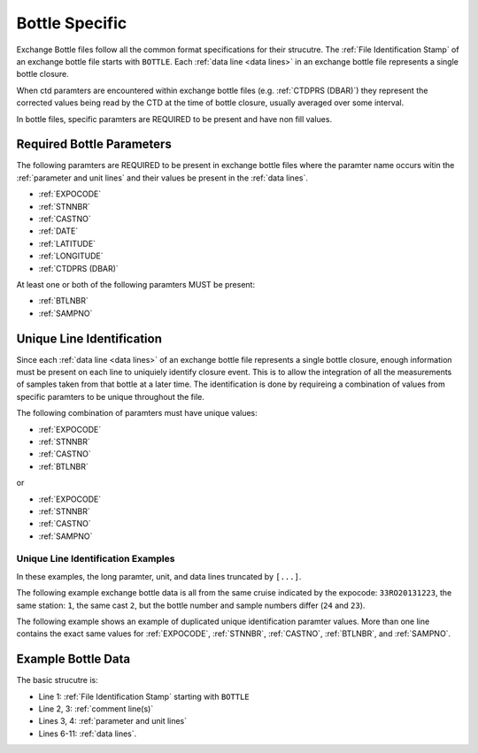 Bottle Specific
===============
Exchange Bottle files follow all the common format specifications for their strucutre.
The :ref:`File Identification Stamp` of an exchange bottle file starts with ``BOTTLE``.
Each :ref:`data line <data lines>` in an exchange bottle file represents a single bottle closure.

When ctd paramters are encountered within exchange bottle files (e.g. :ref:`CTDPRS (DBAR)`) they represent the corrected values being read by the CTD at the time of bottle closure, usually averaged over some interval.

In bottle files, specific paramters are REQUIRED to be present and have non fill values.

.. _bottle required headers:

Required Bottle Parameters
--------------------------

The following paramters are REQUIRED to be present in exchange bottle files where the paramter name occurs witin the :ref:`parameter and unit lines` and their values be present in the :ref:`data lines`.

* :ref:`EXPOCODE`
* :ref:`STNNBR`
* :ref:`CASTNO`
* :ref:`DATE`
* :ref:`LATITUDE`
* :ref:`LONGITUDE`
* :ref:`CTDPRS (DBAR)`

At least one or both of the following paramters MUST be present:

* :ref:`BTLNBR`
* :ref:`SAMPNO`


Unique Line Identification
--------------------------

Since each :ref:`data line <data lines>` of an exchange bottle file represents a single bottle closure, enough information must be present on each line to uniquiely identify closure event.
This is to allow the integration of all the measurements of samples taken from that bottle at a later time.
The identification is done by requireing a combination of values from specific paramters to be unique throughout the file.

The following combination of paramters must have unique values:

* :ref:`EXPOCODE`
* :ref:`STNNBR`
* :ref:`CASTNO`
* :ref:`BTLNBR`

or

* :ref:`EXPOCODE`
* :ref:`STNNBR`
* :ref:`CASTNO`
* :ref:`SAMPNO`

Unique Line Identification Examples
^^^^^^^^^^^^^^^^^^^^^^^^^^^^^^^^^^^
In these examples, the long paramter, unit, and data lines truncated by ``[...]``.

The following example exchange bottle data is all from the same cruise
indicated by the expocode: ``33RO20131223``, the same station: ``1``, the same cast ``2``, but the bottle number and sample numbers
differ (``24`` and ``23``).

.. code-block:: none
  :linenos:

    BOTTLE,20150327CCHSIORJL
    # From submitted file a16s_2013_final_discrete_o2.csv: 
    # Merged parameters: OXYGEN_FLAG_W
    EXPOCODE,STNNBR,CASTNO,SAMPNO,BTLNBR[...]
    ,,,,[...]
    33RO20131223,       1,          2,         24,         24[...]
    33RO20131223,       1,          2,         23,         23[...]
    END_DATA

The following example shows an example of duplicated unique identification paramter values.
More than one line contains the exact same values for :ref:`EXPOCODE`, :ref:`STNNBR`, :ref:`CASTNO`, :ref:`BTLNBR`, and :ref:`SAMPNO`.

.. code-block:: none
  :linenos:

    BOTTLE,20150327CCHSIORJL
    # From submitted file a16s_2013_final_discrete_o2.csv: 
    # Merged parameters: OXYGEN_FLAG_W
    EXPOCODE,STNNBR,CASTNO,SAMPNO,BTLNBR[...]
    ,,,,[...]
    33RO20131223,       1,          2,         24,         24[...]
    33RO20131223,       1,          2,         24,         24[...]
    END_DATA

.. _example bottle data:

Example Bottle Data
-------------------

.. only:: latex

  An example bottle exchange file is provided on the next page.

  .. raw:: latex
  
    \begin{landscape}
     \tiny
    \begin{verbatim}
      BOTTLE,20150327CCHSIORJL
      # From submitted file a16s_2013_final_discrete_o2.csv: 
      # Merged parameters: OXYGEN_FLAG_W
      #|
      #|
      #| Analysis                  Institution    Principal Investigator   email
      #| ____________________________________________________________________________________
      #| Chief Scientist           AOML           Rik Wanninkhof           rik.wanninkhof@noaa.gov
      #| Co-Chief Scientist        AOML/CIMAS     Leticia Barbero          leticia.barbero@noaa.gov
      #| CTDO                      NOAA/PMEL      Gregory Johnson          Gregory.C.Johnson@noaa.gov
      #|                           NOAA/AOML      Molly Baringer           Molly.Baringer@noaa.gov
      #| Salinity                  NOAA/AOML      Molly Baringer           Molly.Baringer@noaa.gov
      #| UW & Discrete pCO2        NOAA/AOML      Rik Wanninkhof           Rik.Wanninkhof@noaa.gov
      #| Total CO2 (DIC)           NOAA/PMEL      Richard Feely            Richard.A.Feely@noaa.gov
      #|                           NOAA/AOML      Rik Wanninkhof           Rik.Wanninkhof@noaa.gov
      #| Nutrients                 NOAA/AOML      Jia-Zhong Zhang          Jia-Zhong.Zhang@noaa.gov
      #|                           NOAA/PMEL      Calvin Mordy             Calvin.W.Mordy@noaa.gov
      #| Dissolved O2              NOAA/AOML      Molly Baringer           Molly.Baringer@noaa.gov
      #|                           RSMAS          Chris Langdon            clangdon@rsmas.miami.edu 
      #| Total Alkalinity/pH       RSMAS          Frank Millero            fmillero@rsmas.miami.edu
      #| CFCs/SF6                  NOAA/PMEL      John Bullister           John.L.Bullister@noaa.gov
      #| 3He/Tritium               LDEO           Peter Schlosser          peters@ldeo.columbia.edu
      #|                           WHOI           William Jenkins          wjenkins@whoi.edu
      #| CDOM                      UCSB/MSI       Craig Carlson            carlson@lifesci.ucsb.edu
      #| Chipod                    OSU            Jonathan Nash            nash@coas.oregonstate.edu
      #| ADCP/Lowered ADCP         U Hawaii       Eric Firing              efiring@hawaii.edu
      #| Trace Metals              FSU            William Landing          wlanding@fsu.edu
      #|                           UH             Chris Measures           measures@hawaii.edu 
      #| 14C/DIC                   WHOI           Ann McNichols            amcnichol@whoi.edu
      #|                           PU             Robert Key               key@princeton.edu
      #| DOC                       RSMAS          Dennis Hansell           dhansell@rsmas.miami.edu
      #| Data Management           SIO            James Swift              jswift@ucsd.edu
      #|                           SIO            Susan Becker             sbecker@ucsd.edu
      #|
      #|  Following American Geophysical Union recommendations, the data should be
      #|  cited as: "data provider(s), cruise name or cruise ID, data file name(s),
      #|  CLIVAR and Carbon Hydrographic Data Office, La Jolla, CA, USA, and data
      #|  file date." For further information, please contact one of the parties
      #|  listed above or cchdo@ucsd.edu. Users are also requested to acknowledge
      #|  the NSF/NOAA-funded U.S. Repeat Hydrography Program in publications resulting
      #|  from their use.
      #|
      #
      EXPOCODE,SECT_ID,STNNBR,CASTNO,SAMPNO,BTLNBR,BTLNBR_FLAG_W,DATE,TIME,LATITUDE,LONGITUDE,DEPTH,CTDPRS,CTDTMP,CTDSAL,CTDSAL_FLAG_W,SALNTY,SALNTY_FLAG_W,CTDOXY,CTDOXY_FLAG_W,OXYGEN,OXYGEN_FLAG_W
      ,,,,,,,,,,,METERS,DBAR,ITS-90,PSS-78,,PSS-78,,UMOL/KG,,UMOL/KG,
      33RO20131223,       A16S,       1,          2,         24,         24,2,20131226,       0706,    -6.0016,   -24.9998,       5809,     3.9,  26.2239,  36.3097,2,  36.3082,2,    199.1,2,   201.2,2
      33RO20131223,       A16S,       1,          2,         23,         23,2,20131226,       0704,    -6.0016,   -24.9998,       5809,    22.5,  26.2331,  36.3090,2,  36.3171,2,    199.4,2,   201.3,2
      33RO20131223,       A16S,       1,          2,         22,         22,2,20131226,       0702,    -6.0016,   -24.9998,       5809,    47.4,  26.2335,  36.3078,2,  36.3080,2,      200,2,   201.9,2
      33RO20131223,       A16S,       1,          2,         21,         21,2,20131226,       0700,    -6.0016,   -24.9998,       5809,    72.1,  26.2112,  36.3044,2,  36.3055,2,    200.6,2,     201,2
      33RO20131223,       A16S,       1,          2,         20,         20,2,20131226,       0658,    -6.0016,   -24.9998,       5809,    97.5,  24.2160,  36.1165,2,  36.1258,2,    193.2,2,   190.1,2
      33RO20131223,       A16S,       1,          2,         19,         19,2,20131226,       0656,    -6.0016,   -24.9998,       5809,   147.3,  15.5167,  35.6384,2,  35.6247,2,    104.9,2,   103.3,2
      33RO20131223,       A16S,       1,          2,         18,         18,2,20131226,       0654,    -6.0016,   -24.9998,       5809,   222.8,  12.0808,  35.1686,2,  35.1586,2,    109.3,2,   108.6,2
      33RO20131223,       A16S,       1,          2,         17,         17,2,20131226,       0651,    -6.0016,   -24.9998,       5809,   296.4,   9.8716,  34.8809,2,  34.8809,2,      124,2,     125,2
      33RO20131223,       A16S,       1,          2,         16,         16,2,20131226,       0648,    -6.0016,   -24.9998,       5809,   406.5,   8.4675,  34.7567,2,  34.7520,2,     83.8,2,    81.4,2
      33RO20131223,       A16S,       1,          2,         15,         15,2,20131226,       0645,    -6.0016,   -24.9998,       5809,   517.9,   7.1433,  34.6371,2,  34.6366,2,     93.8,2,    88.6,2
      33RO20131223,       A16S,       1,          2,         14,         14,2,20131226,       0642,    -6.0016,   -24.9998,       5809,   647.7,   5.5545,  34.5066,2,  34.5046,2,    139.4,2,   130.5,2
      33RO20131223,       A16S,       1,          2,         13,         13,2,20131226,       0638,    -6.0016,   -24.9998,       5809,   791.9,   4.6390,  34.4845,2,  34.4826,2,    158.6,2,   148.5,2
      33RO20131223,       A16S,       1,          2,         12,         12,2,20131226,       0633,    -6.0016,   -24.9998,       5809,  1047.4,   4.2414,  34.6431,2,  34.6429,2,    163.9,2,   163.7,2
      33RO20131223,       A16S,       1,          2,         11,         11,2,20131226,       0627,    -6.0016,   -24.9998,       5809,  1347.9,   4.3278,  34.8700,2,  34.8698,2,    197.4,2,   197.1,2
      33RO20131223,       A16S,       1,          2,         10,         10,2,20131226,       0619,    -6.0016,   -24.9998,       5809,  1747.8,   3.8921,  34.9665,2,  34.9664,2,    238.6,2,   238.3,2
      33RO20131223,       A16S,       1,          2,          9,          9,2,20131226,       0611,    -6.0016,   -24.9998,       5809,  2147.8,   3.2522,  34.9412,2,  34.9420,2,    242.7,2,   243.6,2
      33RO20131223,       A16S,       1,          2,          8,          8,2,20131226,       0602,    -6.0016,   -24.9998,       5809,  2597.5,   2.8568,  34.9202,2,  34.9188,2,    242.6,2,   242.3,2
      33RO20131223,       A16S,       1,          2,          7,          7,3,20131226,       0553,    -6.0016,   -24.9998,       5809,  3097.5,   2.6784,  34.9194,2,  34.9176,2,    251.1,2,   251.7,2
      33RO20131223,       A16S,       1,          2,          6,          6,3,20131226,       0544,    -6.0016,   -24.9998,       5809,  3598.4,   2.4902,  34.9073,2,  34.9727,4,    255.1,2,   235.6,4
      33RO20131223,       A16S,       1,          2,          5,          5,2,20131226,       0534,    -6.0016,   -24.9998,       5809,  4098.5,   1.8197,  34.8364,2,  34.8340,2,    242.3,2,   243.2,2
      33RO20131223,       A16S,       1,          2,          4,          4,2,20131226,       0524,    -6.0016,   -24.9998,       5809,    4598,   0.9865,  34.7443,2,  34.7432,2,    225.6,2,   226.4,2
      33RO20131223,       A16S,       1,          2,          3,          3,2,20131226,       0515,    -6.0016,   -24.9998,       5809,  5097.2,   0.7993,  34.7170,2,  34.7167,2,    220.1,2,   221.9,2
      33RO20131223,       A16S,       1,          2,          2,          2,2,20131226,       0505,    -6.0016,   -24.9998,       5809,  5597.3,   0.7292,  34.7031,2,  34.7024,2,    219.8,2,   219.9,2
      33RO20131223,       A16S,       1,          2,          1,          1,3,20131226,       0459,    -6.0016,   -24.9998,       5809,  5904.3,   0.7651,  34.7023,2,  34.7049,2,    219.9,2,   220.9,2
      33RO20131223,       A16S,       2,          1,         24,         24,2,20131226,       1421,    -6.4977,   -24.9999,       5628,     3.1,  26.2387,  36.2430,2,  36.2424,2,    201.5,2,   202.1,2
      33RO20131223,       A16S,       2,          1,         23,         23,2,20131226,       1419,    -6.4977,   -24.9999,       5628,    27.9,  26.1705,  36.2402,2,  36.2394,2,    202.2,2,   202.2,2
      33RO20131223,       A16S,       2,          1,         22,         22,3,20131226,       1417,    -6.4977,   -24.9999,       5628,    67.9,  26.1326,  36.2369,2,  36.2353,2,    201.5,2,   202.3,2
      33RO20131223,       A16S,       2,          1,         21,         21,2,20131226,       1415,    -6.4977,   -24.9999,       5628,   107.1,  22.8199,  36.1452,2,  36.1454,2,    168.2,2,   170.3,2
      33RO20131223,       A16S,       2,          1,         20,         20,2,20131226,       1412,    -6.4977,   -24.9999,       5628,   172.4,  15.2580,  35.6092,2,  35.6393,4,      112,2,   112.6,2
      33RO20131223,       A16S,       2,          1,         19,         19,2,20131226,       1410,    -6.4977,   -24.9999,       5628,   257.5,  10.8796,  35.0258,2,  35.0261,2,     92.4,2,    92.3,2
      33RO20131223,       A16S,       2,          1,         18,         18,2,20131226,       1407,    -6.4977,   -24.9999,       5628,   367.8,   9.2106,  34.8337,2,  34.8338,2,     75.2,2,    75.6,2
      END_DATA
    \end{verbatim}
    \end{landscape}

.. only:: html

  .. code-block:: none
    :linenos:
  
    BOTTLE,20150327CCHSIORJL
    # From submitted file a16s_2013_final_discrete_o2.csv: 
    # Merged parameters: OXYGEN_FLAG_W
    EXPOCODE,SECT_ID,STNNBR,CASTNO,SAMPNO,BTLNBR,BTLNBR_FLAG_W,DATE,TIME,LATITUDE,LONGITUDE,DEPTH,CTDPRS,CTDTMP,CTDSAL,CTDSAL_FLAG_W,SALNTY,SALNTY_FLAG_W,CTDOXY,CTDOXY_FLAG_W,OXYGEN,OXYGEN_FLAG_W
    ,,,,,,,,,,,METERS,DBAR,ITS-90,PSS-78,,PSS-78,,UMOL/KG,,UMOL/KG,
    33RO20131223,       A16S,       1,          2,         24,         24,2,20131226,       0706,    -6.0016,   -24.9998,       5809,     3.9,  26.2239,  36.3097,2,  36.3082,2,    199.1,2,   201.2,2
    33RO20131223,       A16S,       1,          2,         23,         23,2,20131226,       0704,    -6.0016,   -24.9998,       5809,    22.5,  26.2331,  36.3090,2,  36.3171,2,    199.4,2,   201.3,2
    33RO20131223,       A16S,       1,          2,         22,         22,2,20131226,       0702,    -6.0016,   -24.9998,       5809,    47.4,  26.2335,  36.3078,2,  36.3080,2,      200,2,   201.9,2
    33RO20131223,       A16S,       1,          2,         21,         21,2,20131226,       0700,    -6.0016,   -24.9998,       5809,    72.1,  26.2112,  36.3044,2,  36.3055,2,    200.6,2,     201,2
    33RO20131223,       A16S,       1,          2,         20,         20,2,20131226,       0658,    -6.0016,   -24.9998,       5809,    97.5,  24.2160,  36.1165,2,  36.1258,2,    193.2,2,   190.1,2
    END_DATA

The basic strucutre is:

* Line 1: :ref:`File Identification Stamp` starting with ``BOTTLE``
* Line 2, 3: :ref:`comment line(s)`
* Lines 3, 4: :ref:`parameter and unit lines`
* Lines 6-11: :ref:`data lines`.

